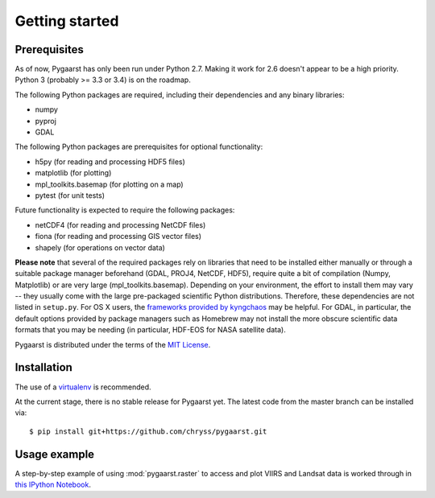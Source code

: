 ***************
Getting started
***************

Prerequisites
=============

As of now, Pygaarst has only been run under Python 2.7. Making it work for 
2.6 doesn't appear to be a high priority. Python 3 (probably >= 3.3 or 3.4) 
is on the roadmap.

The following Python packages are required, including their dependencies and 
any binary libraries:

- numpy
- pyproj
- GDAL 

The following Python packages are prerequisites for optional functionality:

- h5py (for reading and processing HDF5 files)
- matplotlib (for plotting)
- mpl_toolkits.basemap (for plotting on a map)
- pytest (for unit tests)

Future functionality is expected to require the following packages:

- netCDF4 (for reading and processing NetCDF files)
- fiona (for reading and processing GIS vector files)
- shapely (for operations on vector data)

**Please note** that several of the required packages rely on libraries that 
need to be installed either manually or through a suitable package manager 
beforehand (GDAL, PROJ4, NetCDF, HDF5), require quite a bit of compilation 
(Numpy, Matplotlib) or are very large (mpl_toolkits.basemap). 
Depending on your environment, the effort to install them may vary -- 
they usually come with the large pre-packaged scientific Python distributions. 
Therefore, these dependencies are not listed in ``setup.py``. 
For OS X users, the `frameworks provided by kyngchaos`_ may be helpful. 
For GDAL, in particular, the default options provided by package managers 
such as Homebrew may not install the more obscure scientific data formats
that you may be needing (in particular, HDF-EOS for NASA satellite data).

Pygaarst is distributed under the terms of the `MIT License`_.

.. _frameworks provided by kyngchaos: http://www.kyngchaos.com/software/frameworks
.. _MIT License: http://opensource.org/licenses/MIT

Installation
============

The use of a virtualenv_ is recommended.

At the current stage, there is no stable release for Pygaarst yet. The latest code from the master branch can be installed via::

    $ pip install git+https://github.com/chryss/pygaarst.git

.. _virtualenv: http://www.virtualenv.org/en/latest/

Usage example
=============

A step-by-step example of using :mod:`pygaarst.raster` to access and plot
VIIRS and Landsat data is worked through in `this IPython Notebook`_.

.. _this IPython Notebook: http://nbviewer.ipython.org/gist/anonymous/7593127